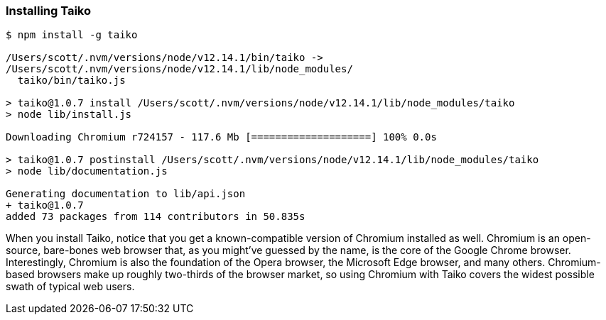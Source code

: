<<<
[[section_installing_taiko]]
=== Installing Taiko
[source,shell]
----
$ npm install -g taiko

/Users/scott/.nvm/versions/node/v12.14.1/bin/taiko -> 
/Users/scott/.nvm/versions/node/v12.14.1/lib/node_modules/
  taiko/bin/taiko.js

> taiko@1.0.7 install /Users/scott/.nvm/versions/node/v12.14.1/lib/node_modules/taiko
> node lib/install.js

Downloading Chromium r724157 - 117.6 Mb [====================] 100% 0.0s 

> taiko@1.0.7 postinstall /Users/scott/.nvm/versions/node/v12.14.1/lib/node_modules/taiko
> node lib/documentation.js

Generating documentation to lib/api.json
+ taiko@1.0.7
added 73 packages from 114 contributors in 50.835s
----

When you install Taiko, notice that you get a known-compatible version of Chromium installed as well. Chromium is an open-source, bare-bones web browser that, as you might've guessed by the name, is the core of the Google Chrome browser. Interestingly, Chromium is also the foundation of the Opera browser, the Microsoft Edge browser, and many others. Chromium-based browsers make up roughly two-thirds of the browser market, so using Chromium with Taiko covers the widest possible swath of typical web users. 



